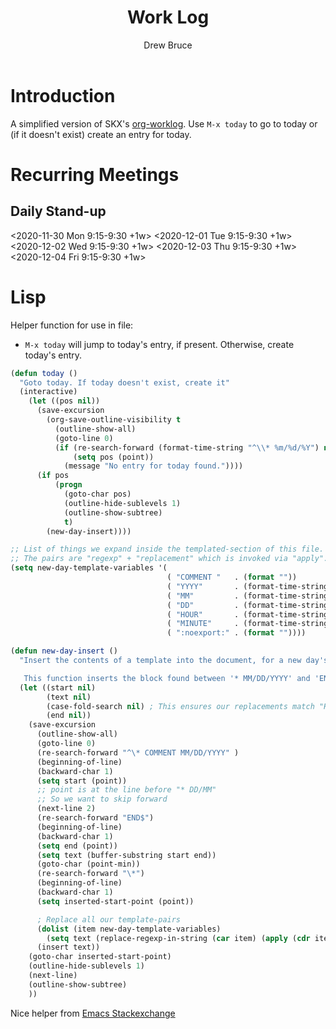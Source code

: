 #+TITLE: Work Log
#+AUTHOR: Drew Bruce
#+EMAIL: drew@drewbruce.com

* Introduction
A simplified version of SKX's [[https://github.com/skx/org-worklog][org-worklog]].
Use =M-x today= to go to today or (if it doesn't exist) create an entry for today.

* Recurring Meetings
:PROPERTIES:
:CATEGORY: Meeting
:END:
** Daily Stand-up 
<2020-11-30 Mon 9:15-9:30 +1w>
<2020-12-01 Tue 9:15-9:30 +1w>
<2020-12-02 Wed 9:15-9:30 +1w>
<2020-12-03 Thu 9:15-9:30 +1w>
<2020-12-04 Fri 9:15-9:30 +1w>

* COMMENT MM/DD/YYYY
** Administrivia
None.
** Desktop Setup
None.
** Meetings
:PROPERTIES:
:CATEGORY: Meeting
:END:
*** Put meetings here
** Tickets / Stories / Projects
None.
** TODOs [0%] [0/2]
Entries which are not completed will be moved to the next working day, and marked as canceled.
*** TODO Add time-tracking for the day
*** TODO Parse Inbox
** Outstanding Issues
None.
** END
* Lisp
Helper function for use in file:
- =M-x today= will jump to today's entry, if present. Otherwise, create today's entry.
#+NAME: startblock
#+BEGIN_SRC emacs-lisp :results output silent
  (defun today ()
    "Goto today. If today doesn't exist, create it"
    (interactive)
      (let ((pos nil))
        (save-excursion
          (org-save-outline-visibility t
            (outline-show-all)
            (goto-line 0)
            (if (re-search-forward (format-time-string "^\\* %m/%d/%Y") nil t)
                (setq pos (point))
              (message "No entry for today found."))))
        (if pos
            (progn
              (goto-char pos)
              (outline-hide-sublevels 1)
              (outline-show-subtree)
              t)
          (new-day-insert))))

  ;; List of things we expand inside the templated-section of this file.
  ;; The pairs are "regexp" + "replacement" which is invoked via "apply".
  (setq new-day-template-variables '(
                                     ( "COMMENT "   . (format ""))
                                     ( "YYYY"       . (format-time-string "%Y"))
                                     ( "MM"         . (format-time-string "%m"))
                                     ( "DD"         . (format-time-string "%d"))
                                     ( "HOUR"       . (format-time-string "%H"))
                                     ( "MINUTE"     . (format-time-string "%M"))
                                     ( ":noexport:" . (format ""))))

  (defun new-day-insert ()
    "Insert the contents of a template into the document, for a new day's work.

     This function inserts the block found between '* MM/DD/YYYY' and 'END' into the buffer, replacing 'DD', 'MM', 'YYYY' with the appropriate date-fields."
    (let ((start nil)
          (text nil)
          (case-fold-search nil) ; This ensures our replacements match "HOURS" not "Worked Hours"
          (end nil))
      (save-excursion
        (outline-show-all)
        (goto-line 0)
        (re-search-forward "^\* COMMENT MM/DD/YYYY" )
        (beginning-of-line)
        (backward-char 1)
        (setq start (point))
        ;; point is at the line before "* DD/MM"
        ;; So we want to skip forward
        (next-line 2)
        (re-search-forward "END$")
        (beginning-of-line)
        (backward-char 1)
        (setq end (point))
        (setq text (buffer-substring start end))
        (goto-char (point-min))
        (re-search-forward "\*")
        (beginning-of-line)
        (backward-char 1)
        (setq inserted-start-point (point))

        ; Replace all our template-pairs
        (dolist (item new-day-template-variables)
          (setq text (replace-regexp-in-string (car item) (apply (cdr item)) text)))
        (insert text))
      (goto-char inserted-start-point)
      (outline-hide-sublevels 1)
      (next-line)
      (outline-show-subtree)
      ))
#+END_SRC
Nice helper from [[https://emacs.stackexchange.com/questions/12938/how-can-i-evaluate-elisp-in-an-orgmode-file-when-it-is-opened][Emacs Stackexchange]]
# Local Variables:
# org-confirm-babel-evaluate: nil
# eval: (progn (org-babel-goto-named-src-block "startblock") (org-babel-execute-src-block) (outline-hide-sublevels 1))
# End:
